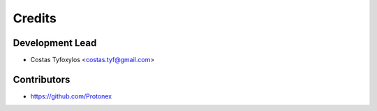 =======
Credits
=======

Development Lead
----------------

* Costas Tyfoxylos <costas.tyf@gmail.com>

Contributors
------------

* https://github.com/Protonex
